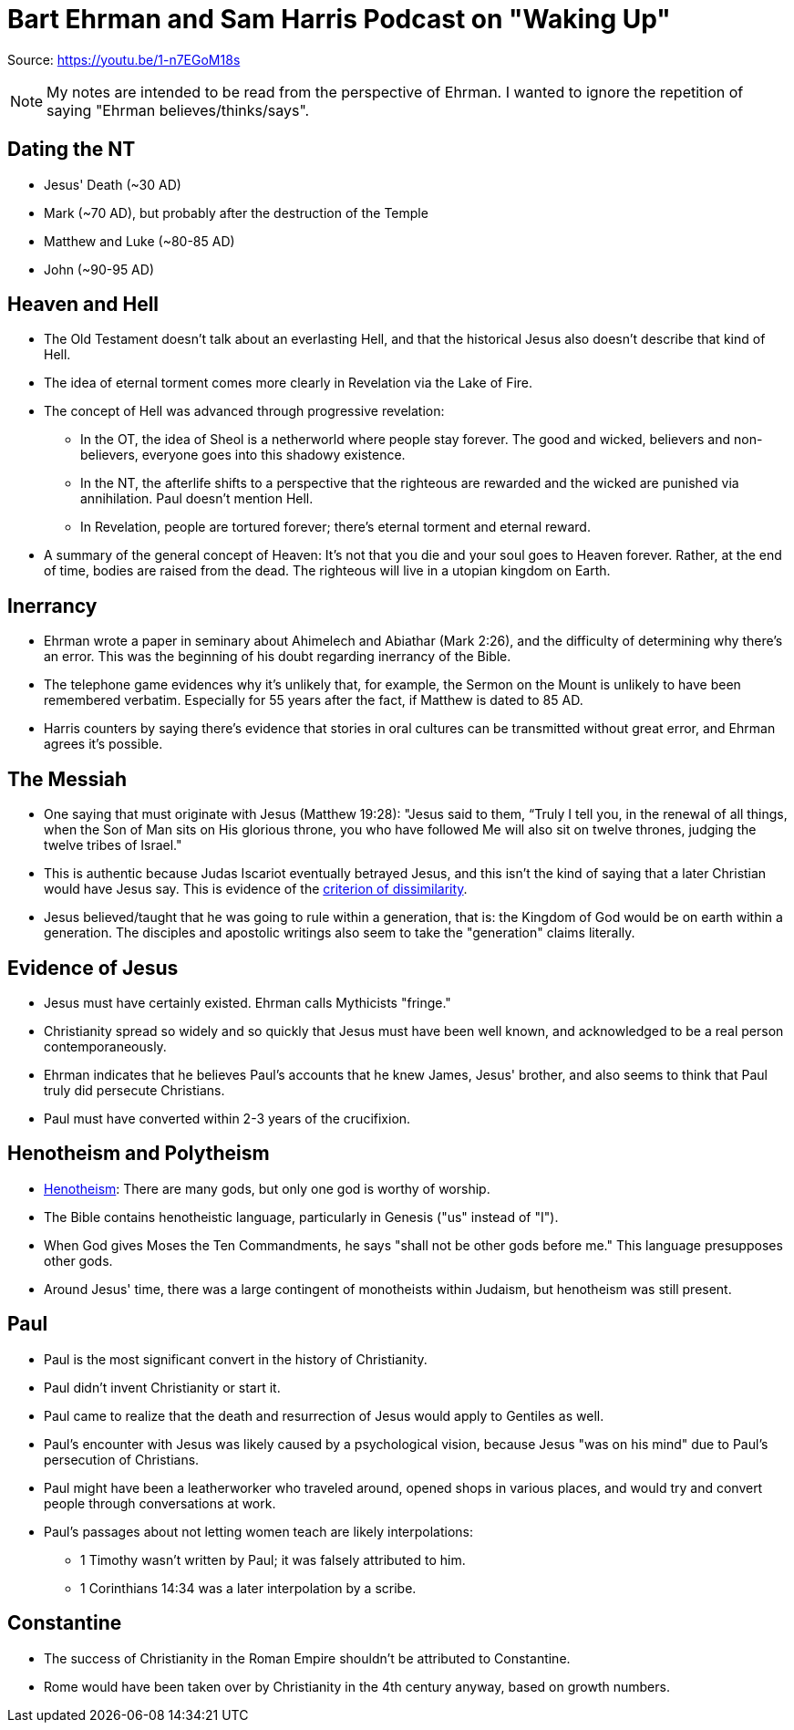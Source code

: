 = Bart Ehrman and Sam Harris Podcast on "Waking Up"

Source: https://youtu.be/1-n7EGoM18s

[NOTE]
My notes are intended to be read from the perspective of Ehrman. I wanted to ignore the repetition of saying "Ehrman believes/thinks/says".

== Dating the NT

* Jesus' Death (~30 AD)
* Mark (~70 AD), but probably after the destruction of the Temple
* Matthew and Luke (~80-85 AD)
* John (~90-95 AD)

== Heaven and Hell

* The Old Testament doesn't talk about an everlasting Hell, and that the historical Jesus also doesn't describe that kind of Hell.
* The idea of eternal torment comes more clearly in Revelation via the Lake of Fire.
* The concept of Hell was advanced through progressive revelation:
** In the OT, the idea of Sheol is a netherworld where people stay forever. The good and wicked, believers and non-believers, everyone goes into this shadowy existence.
** In the NT, the afterlife shifts to a perspective that the righteous are rewarded and the wicked are punished via annihilation. Paul doesn't mention Hell.
** In Revelation, people are tortured forever; there's eternal torment and eternal reward.
* A summary of the general concept of Heaven: It's not that you die and your soul goes to Heaven forever. Rather, at the end of time, bodies are raised from the dead. The righteous will live in a utopian kingdom on Earth.

== Inerrancy

* Ehrman wrote a paper in seminary about Ahimelech and Abiathar (Mark 2:26), and the difficulty of determining why there's an error. This was the beginning of his doubt regarding inerrancy of the Bible.
* The telephone game evidences why it's unlikely that, for example, the Sermon on the Mount is unlikely to have been remembered verbatim. Especially for 55 years after the fact, if Matthew is dated to 85 AD.
* Harris counters by saying there's evidence that stories in oral cultures can be transmitted without great error, and Ehrman agrees it's possible.

== The Messiah

* One saying that must originate with Jesus (Matthew 19:28): "Jesus said to them, “Truly I tell you, in the renewal of all things, when the Son of Man sits on His glorious throne, you who have followed Me will also sit on twelve thrones, judging the twelve tribes of Israel."
* This is authentic because Judas Iscariot eventually betrayed Jesus, and this isn't the kind of saying that a later Christian would have Jesus say. This is evidence of the link:https://en.wikipedia.org/wiki/Criterion_of_dissimilarity[criterion of dissimilarity].
* Jesus believed/taught that he was going to rule within a generation, that is: the Kingdom of God would be on earth within a generation. The disciples and apostolic writings also seem to take the "generation" claims literally.

== Evidence of Jesus

* Jesus must have certainly existed. Ehrman calls Mythicists "fringe."
* Christianity spread so widely and so quickly that Jesus must have been well known, and acknowledged to be a real person contemporaneously.
* Ehrman indicates that he believes Paul's accounts that he knew James, Jesus' brother, and also seems to think that Paul truly did persecute Christians.
* Paul must have converted within 2-3 years of the crucifixion.

== Henotheism and Polytheism

* link:https://en.wikipedia.org/wiki/Henotheism[Henotheism]: There are many gods, but only one god is worthy of worship.
* The Bible contains henotheistic language, particularly in Genesis ("us" instead of "I").
* When God gives Moses the Ten Commandments, he says "shall not be other gods before me." This language presupposes other gods.
* Around Jesus' time, there was a large contingent of monotheists within Judaism, but henotheism was still present.

== Paul

* Paul is the most significant convert in the history of Christianity.
* Paul didn't invent Christianity or start it.
* Paul came to realize that the death and resurrection of Jesus would apply to Gentiles as well.
* Paul's encounter with Jesus was likely caused by a psychological vision, because Jesus "was on his mind" due to Paul's persecution of Christians.
* Paul might have been a leatherworker who traveled around, opened shops in various places, and would try and convert people through conversations at work.
* Paul's passages about not letting women teach are likely interpolations:
** 1 Timothy wasn't written by Paul; it was falsely attributed to him.
** 1 Corinthians 14:34 was a later interpolation by a scribe.

== Constantine

* The success of Christianity in the Roman Empire shouldn't be attributed to Constantine.
* Rome would have been taken over by Christianity in the 4th century anyway, based on growth numbers.
